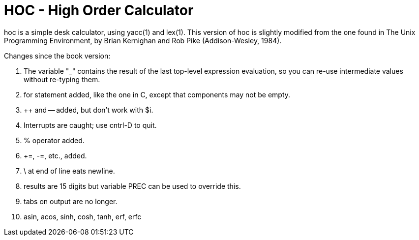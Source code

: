 = HOC - High Order Calculator

hoc is a simple desk calculator, using yacc(1) and lex(1).
This version of hoc is slightly modified from the one
found in The Unix Programming Environment, by Brian Kernighan
and Rob Pike (Addison-Wesley, 1984).

Changes since the book version:

1.  The variable "_" contains the result of the last
top-level expression evaluation, so you can re-use
intermediate values without re-typing them.

2.  for statement added, like the one in C,
except that components may not be empty.

3.  ++ and -- added, but don't work with $i.

4.  Interrupts are caught; use cntrl-D to quit.

5.  % operator added.

6.  +=, -=, etc., added.

7.  \ at end of line eats newline.

8.  results are 15 digits but variable PREC can be
used to override this.

9.  tabs on output are no longer.

10. asin, acos, sinh, cosh, tanh, erf, erfc
